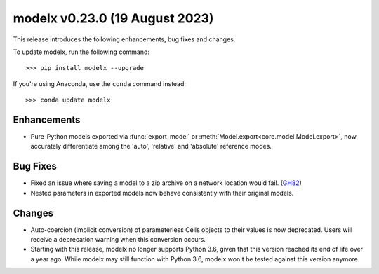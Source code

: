==================================
modelx v0.23.0 (19 August 2023)
==================================

This release introduces the following enhancements, bug fixes and changes.


To update modelx, run the following command::

    >>> pip install modelx --upgrade

If you're using Anaconda, use the ``conda`` command instead::

    >>> conda update modelx


Enhancements
============

* Pure-Python models exported via :func:`export_model` or :meth:`Model.export<core.model.Model.export>`,
  now accurately differentiate among the 'auto', 'relative' and 'absolute' reference modes.

Bug Fixes
============

* Fixed an issue where saving a model to a zip archive on a network location would fail. (`GH82 <https://github.com/fumitoh/modelx/issues/82>`_)

* Nested parameters in exported models now behave consistently with their original models.

Changes
==========

* Auto-coercion (implicit conversion) of parameterless Cells objects to their values is now deprecated.
  Users will receive a deprecation warning when this conversion occurs.

* Starting with this release, modelx no longer supports Python 3.6,
  given that this version reached its end of life over a year ago.
  While modelx may still function with Python 3.6,
  modelx won't be tested against this version anymore.




